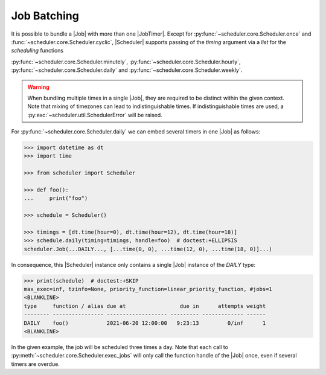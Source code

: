Job Batching
============

It is possible to bundle a |Job| with more than one
|JobTimer|. Except for :py:func:`~scheduler.core.Scheduler.once`
and :func:`~scheduler.core.Scheduler.cyclic`, |Scheduler| supports
passing of the `timing` argument via a `list` for the `scheduling` functions

:py:func:`~scheduler.core.Scheduler.minutely`,
:py:func:`~scheduler.core.Scheduler.hourly`,
:py:func:`~scheduler.core.Scheduler.daily` and
:py:func:`~scheduler.core.Scheduler.weekly`.

.. warning:: When bundling multiple times in a single |Job|, they
    are required to be distinct within the given context. Note that mixing of timezones
    can lead to indistinguishable times. If indistinguishable times are used, a
    :py:exc:`~scheduler.util.SchedulerError` will be raised.

For :py:func:`~scheduler.core.Scheduler.daily` we can embed several timers in one |Job| as follows:

.. code-block:: pycon

    >>> import datetime as dt
    >>> import time

    >>> from scheduler import Scheduler

    >>> def foo():
    ...     print("foo")

    >>> schedule = Scheduler()

    >>> timings = [dt.time(hour=0), dt.time(hour=12), dt.time(hour=18)]
    >>> schedule.daily(timing=timings, handle=foo)  # doctest:+ELLIPSIS
    scheduler.Job(...DAILY..., [...time(0, 0), ...time(12, 0), ...time(18, 0)]...)

In consequence, this |Scheduler| instance only contains a single |Job| instance of the `DAILY` type:

.. code-block:: pycon

    >>> print(schedule)  # doctest:+SKIP
    max_exec=inf, tzinfo=None, priority_function=linear_priority_function, #jobs=1
    <BLANKLINE>
    type     function / alias due at                 due in      attempts weight
    -------- ---------------- ------------------- --------- ------------- ------
    DAILY    foo()            2021-06-20 12:00:00   9:23:13         0/inf      1
    <BLANKLINE>

In the given example, the job will be scheduled three times a day. Note that each call to
:py:meth:`~scheduler.core.Scheduler.exec_jobs` will only call the function handle
of the |Job| once, even if several timers are overdue.
